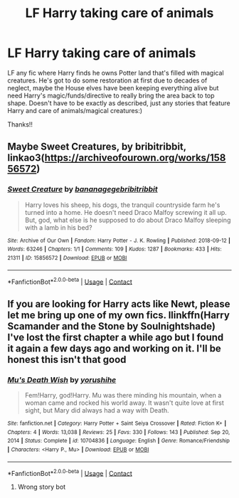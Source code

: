 #+TITLE: LF Harry taking care of animals

* LF Harry taking care of animals
:PROPERTIES:
:Author: kbnsr
:Score: 9
:DateUnix: 1621538328.0
:DateShort: 2021-May-20
:FlairText: Request
:END:
LF any fic where Harry finds he owns Potter land that's filled with magical creatures. He's got to do some restoration at first due to decades of neglect, maybe the House elves have been keeping everything alive but need Harry's magic/funds/directive to really bring the area back to top shape. Doesn't have to be exactly as described, just any stories that feature Harry and care of animals/magical creatures:)

Thanks!!


** Maybe Sweet Creatures, by bribitribbit, linkao3([[https://archiveofourown.org/works/15856572]])
:PROPERTIES:
:Author: dozyhorse
:Score: 1
:DateUnix: 1621551201.0
:DateShort: 2021-May-21
:END:

*** [[https://archiveofourown.org/works/15856572][*/Sweet Creature/*]] by [[https://www.archiveofourown.org/users/bananagege/pseuds/bananagege/users/bribitribbit/pseuds/bribitribbit][/bananagegebribitribbit/]]

#+begin_quote
  Harry loves his sheep, his dogs, the tranquil countryside farm he's turned into a home. He doesn't need Draco Malfoy screwing it all up. But, god, what else is he supposed to do about Draco Malfoy sleeping with a lamb in his bed?
#+end_quote

^{/Site/:} ^{Archive} ^{of} ^{Our} ^{Own} ^{*|*} ^{/Fandom/:} ^{Harry} ^{Potter} ^{-} ^{J.} ^{K.} ^{Rowling} ^{*|*} ^{/Published/:} ^{2018-09-12} ^{*|*} ^{/Words/:} ^{63246} ^{*|*} ^{/Chapters/:} ^{1/1} ^{*|*} ^{/Comments/:} ^{109} ^{*|*} ^{/Kudos/:} ^{1287} ^{*|*} ^{/Bookmarks/:} ^{433} ^{*|*} ^{/Hits/:} ^{21311} ^{*|*} ^{/ID/:} ^{15856572} ^{*|*} ^{/Download/:} ^{[[https://archiveofourown.org/downloads/15856572/Sweet%20Creature.epub?updated_at=1601405808][EPUB]]} ^{or} ^{[[https://archiveofourown.org/downloads/15856572/Sweet%20Creature.mobi?updated_at=1601405808][MOBI]]}

--------------

*FanfictionBot*^{2.0.0-beta} | [[https://github.com/FanfictionBot/reddit-ffn-bot/wiki/Usage][Usage]] | [[https://www.reddit.com/message/compose?to=tusing][Contact]]
:PROPERTIES:
:Author: FanfictionBot
:Score: 1
:DateUnix: 1621551218.0
:DateShort: 2021-May-21
:END:


** If you are looking for Harry acts like Newt, please let me bring up one of my own fics. llinkffn(Harry Scamander and the Stone by Soulnightshade) I've lost the first chapter a while ago but I found it again a few days ago and working on it. I'll be honest this isn't that good
:PROPERTIES:
:Author: Hufflepuffzd96
:Score: 1
:DateUnix: 1621557770.0
:DateShort: 2021-May-21
:END:

*** [[https://www.fanfiction.net/s/10704836/1/][*/Mu's Death Wish/*]] by [[https://www.fanfiction.net/u/1848076/yorushihe][/yorushihe/]]

#+begin_quote
  Fem!Harry, god!Harry. Mu was there minding his mountain, when a woman came and rocked his world away. It wasn't quite love at first sight, but Mary did always had a way with Death.
#+end_quote

^{/Site/:} ^{fanfiction.net} ^{*|*} ^{/Category/:} ^{Harry} ^{Potter} ^{+} ^{Saint} ^{Seiya} ^{Crossover} ^{*|*} ^{/Rated/:} ^{Fiction} ^{K+} ^{*|*} ^{/Chapters/:} ^{4} ^{*|*} ^{/Words/:} ^{13,038} ^{*|*} ^{/Reviews/:} ^{25} ^{*|*} ^{/Favs/:} ^{330} ^{*|*} ^{/Follows/:} ^{143} ^{*|*} ^{/Published/:} ^{Sep} ^{20,} ^{2014} ^{*|*} ^{/Status/:} ^{Complete} ^{*|*} ^{/id/:} ^{10704836} ^{*|*} ^{/Language/:} ^{English} ^{*|*} ^{/Genre/:} ^{Romance/Friendship} ^{*|*} ^{/Characters/:} ^{<Harry} ^{P.,} ^{Mu>} ^{*|*} ^{/Download/:} ^{[[http://www.ff2ebook.com/old/ffn-bot/index.php?id=10704836&source=ff&filetype=epub][EPUB]]} ^{or} ^{[[http://www.ff2ebook.com/old/ffn-bot/index.php?id=10704836&source=ff&filetype=mobi][MOBI]]}

--------------

*FanfictionBot*^{2.0.0-beta} | [[https://github.com/FanfictionBot/reddit-ffn-bot/wiki/Usage][Usage]] | [[https://www.reddit.com/message/compose?to=tusing][Contact]]
:PROPERTIES:
:Author: FanfictionBot
:Score: 1
:DateUnix: 1621557796.0
:DateShort: 2021-May-21
:END:

**** Wrong story bot
:PROPERTIES:
:Author: Hufflepuffzd96
:Score: 2
:DateUnix: 1621557855.0
:DateShort: 2021-May-21
:END:
